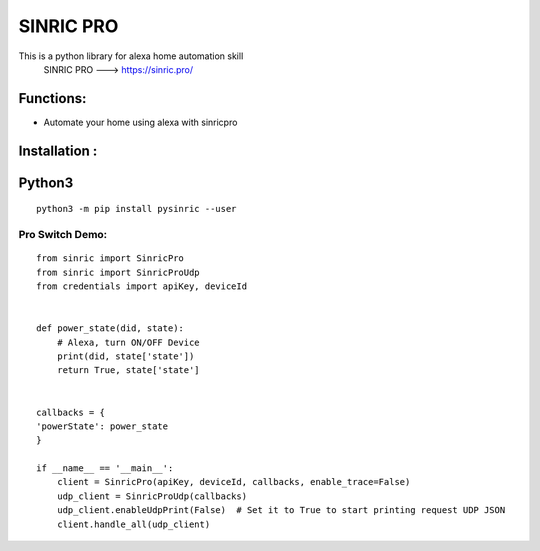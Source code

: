 SINRIC  PRO
===============

This is a python library for alexa home automation skill
 SINRIC PRO ---> https://sinric.pro/

Functions:
----------
* Automate your home using alexa with sinricpro

Installation :
--------------

Python3
-------

::

    python3 -m pip install pysinric --user


Pro Switch Demo:
~~~~~~~~~~~~~~~~~

::

    from sinric import SinricPro
    from sinric import SinricProUdp
    from credentials import apiKey, deviceId


    def power_state(did, state):
        # Alexa, turn ON/OFF Device
        print(did, state['state'])
        return True, state['state']


    callbacks = {
    'powerState': power_state
    }

    if __name__ == '__main__':
        client = SinricPro(apiKey, deviceId, callbacks, enable_trace=False)
        udp_client = SinricProUdp(callbacks)
        udp_client.enableUdpPrint(False)  # Set it to True to start printing request UDP JSON
        client.handle_all(udp_client)
